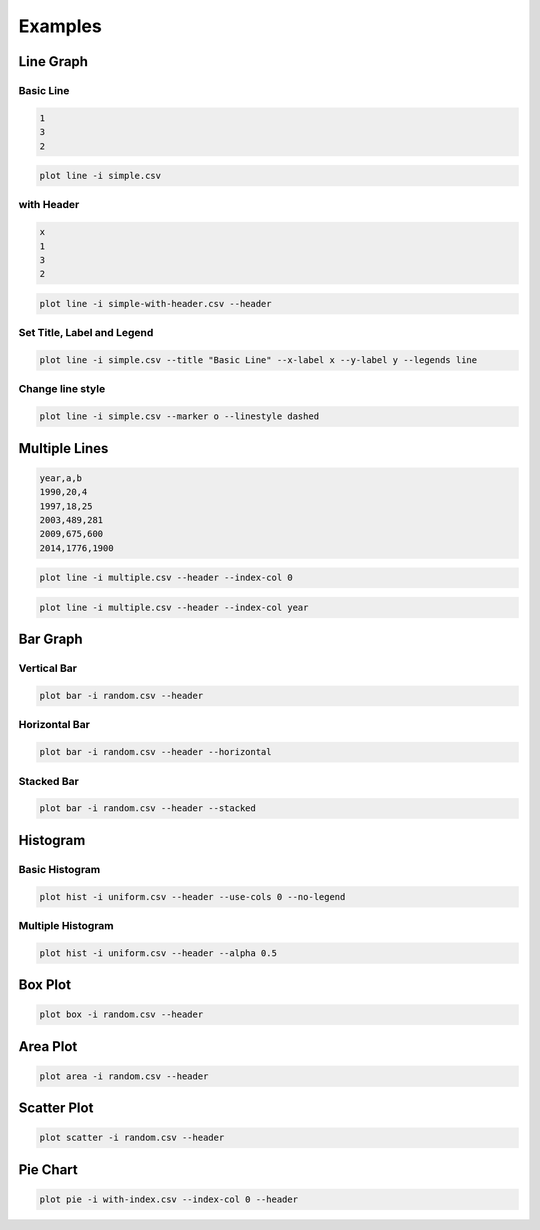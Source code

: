 Examples
========

Line Graph
----------

Basic Line
^^^^^^^^^^

.. code-block:: text

    1
    3
    2

.. code-block:: shell

    plot line -i simple.csv

.. image:: https://user-images.githubusercontent.com/6437204/78481527-cdc54c00-7780-11ea-98b2-370c8c4ae702.png
    :alt: Basic Line

with Header
^^^^^^^^^^^

.. code-block:: text

    x
    1
    3
    2

.. code-block:: shell

    plot line -i simple-with-header.csv --header


.. image:: https://user-images.githubusercontent.com/6437204/78469555-43b7bc00-775d-11ea-9ab9-83761b2a8944.png
    :alt: Basic Line with Header

Set Title, Label and Legend
^^^^^^^^^^^^^^^^^^^^^^^^^^^

.. code-block:: shell

    plot line -i simple.csv --title "Basic Line" --x-label x --y-label y --legends line


.. image:: https://user-images.githubusercontent.com/6437204/78469531-1408b400-775d-11ea-9863-814f2a6b13ff.png
    :alt: Basic Line with Title and Label

Change line style
^^^^^^^^^^^^^^^^^

.. code-block:: shell

    plot line -i simple.csv --marker o --linestyle dashed

.. image:: https://user-images.githubusercontent.com/6437204/78501898-03762f00-7799-11ea-8cf6-473389ee3313.png
    :alt: Basic Line Changed Style

Multiple Lines
--------------

.. code-block:: text

    year,a,b
    1990,20,4
    1997,18,25
    2003,489,281
    2009,675,600
    2014,1776,1900


.. code-block:: shell

    plot line -i multiple.csv --header --index-col 0


.. code-block:: shell

    plot line -i multiple.csv --header --index-col year


.. image:: https://user-images.githubusercontent.com/6437204/78489195-f0586480-7782-11ea-9160-0cbee89ccaf1.png
    :alt: Multiple Lines

Bar Graph
---------

Vertical Bar
^^^^^^^^^^^^

.. code-block:: shell

    plot bar -i random.csv --header

.. image:: https://user-images.githubusercontent.com/6437204/78498634-6ca07700-7786-11ea-8ff0-4dbf9c273c3b.png
    :alt: Vertical Bar

Horizontal Bar
^^^^^^^^^^^^^^

.. code-block:: shell

    plot bar -i random.csv --header --horizontal


.. image:: https://user-images.githubusercontent.com/6437204/78498666-90fc5380-7786-11ea-8fda-69422227290b.png
    :alt: Horizontal Bar

Stacked Bar
^^^^^^^^^^^

.. code-block:: shell

    plot bar -i random.csv --header --stacked


.. image:: https://user-images.githubusercontent.com/6437204/78498807-6f4f9c00-7787-11ea-8b48-53f4ad19a889.png
    :alt: Stacked Bar

Histogram
---------

Basic Histogram
^^^^^^^^^^^^^^^

.. code-block:: shell

    plot hist -i uniform.csv --header --use-cols 0 --no-legend

.. image:: https://user-images.githubusercontent.com/6437204/78499145-fbfb5980-7789-11ea-84e1-8192b7493384.png
    :alt: Basic Hist

Multiple Histogram
^^^^^^^^^^^^^^^^^^

.. code-block:: shell

    plot hist -i uniform.csv --header --alpha 0.5


.. image:: https://user-images.githubusercontent.com/6437204/78499522-1f270880-778c-11ea-8dd5-a49f411e54d4.png
    :alt: Multiple Hist

Box Plot
--------

.. code-block:: shell

    plot box -i random.csv --header


.. image:: https://user-images.githubusercontent.com/6437204/78500061-5d71f700-778f-11ea-9c8e-ff44600ba38f.png
    :alt: Box Plot

Area Plot
---------

.. code-block:: shell

    plot area -i random.csv --header


.. image:: https://user-images.githubusercontent.com/6437204/78500345-d160cf00-7790-11ea-9faf-f1429253736d.png
    :alt: Area Plot

Scatter Plot
------------

.. code-block:: shell

    plot scatter -i random.csv --header


.. image:: https://user-images.githubusercontent.com/6437204/78500349-d4f45600-7790-11ea-9c30-4081942a19b9.png
    :alt: Scatter

Pie Chart
------------

.. code-block:: shell

    plot pie -i with-index.csv --index-col 0 --header


.. image:: https://user-images.githubusercontent.com/6437204/78500945-6b764680-7794-11ea-9451-3c17a9b07416.png
    :alt: Pie Chart
